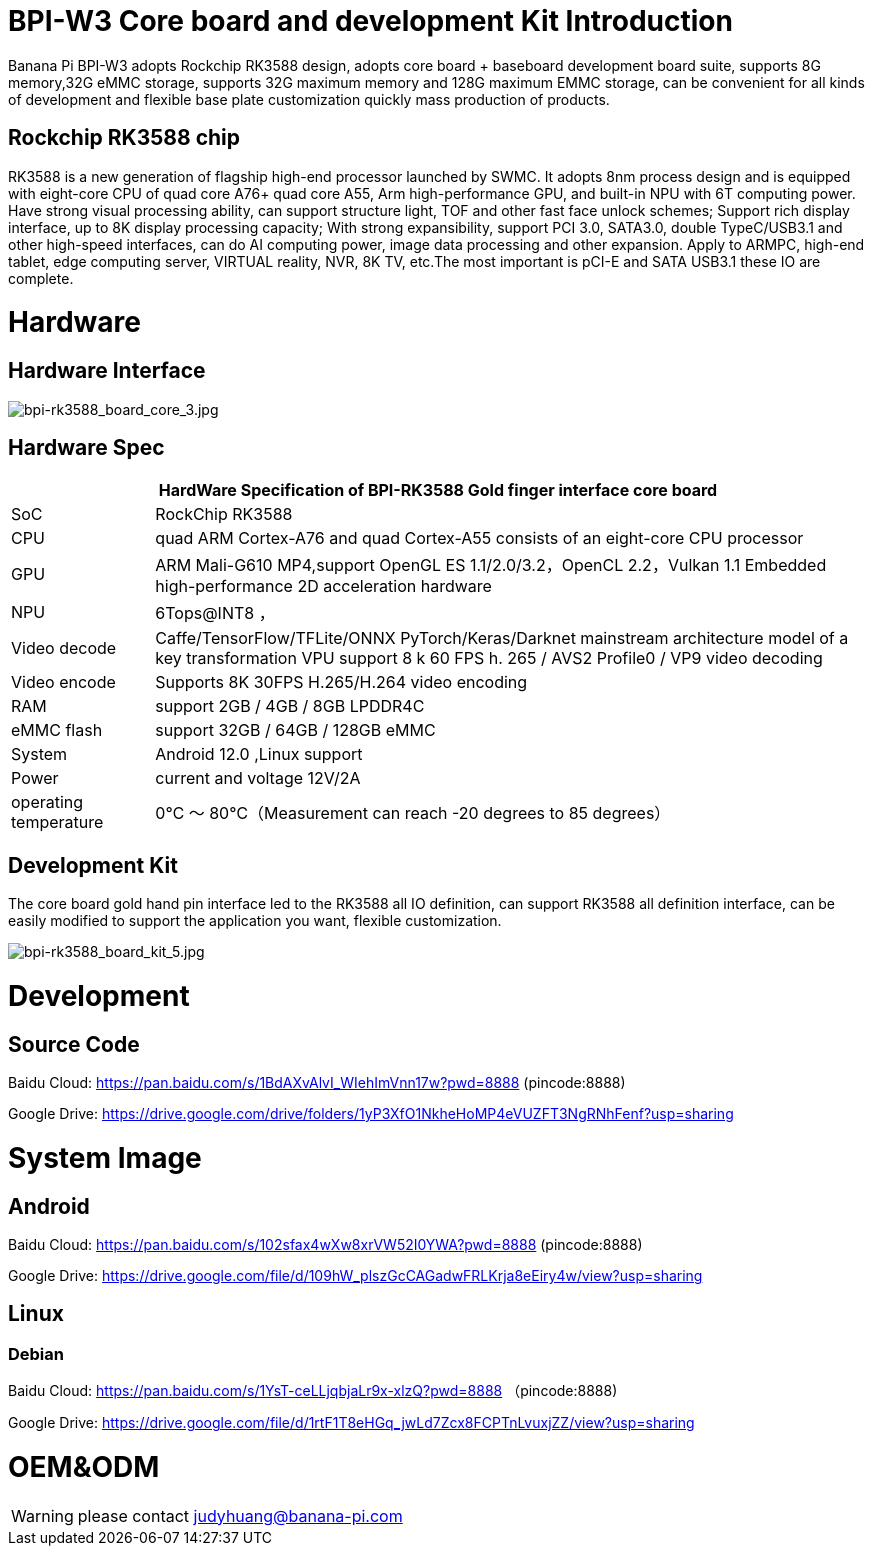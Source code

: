 = BPI-W3 Core board and development Kit Introduction

Banana Pi BPI-W3 adopts Rockchip RK3588 design, adopts core board + baseboard development board suite, supports 8G memory,32G eMMC storage, supports 32G maximum memory and 128G maximum EMMC storage, can be convenient for all kinds of development and flexible base plate customization quickly mass production of products.

== Rockchip RK3588 chip

RK3588 is a new generation of flagship high-end processor launched by SWMC. It adopts 8nm process design and is equipped with eight-core CPU of quad core A76+ quad core A55, Arm high-performance GPU, and built-in NPU with 6T computing power. Have strong visual processing ability, can support structure light, TOF and other fast face unlock schemes; Support rich display interface, up to 8K display processing capacity; With strong expansibility, support PCI 3.0, SATA3.0, double TypeC/USB3.1 and other high-speed interfaces, can do AI computing power, image data processing and other expansion. Apply to ARMPC, high-end tablet, edge computing server, VIRTUAL reality, NVR, 8K TV, etc.The most important is pCI-E and SATA USB3.1 these IO are complete.

= Hardware
== Hardware Interface

image::/picture/bpi-rk3588_board_core_3.jpg[bpi-rk3588_board_core_3.jpg]

== Hardware Spec

[options="header",cols="1,5"]
|=====
2+| **HardWare Specification of BPI-RK3588 Gold finger interface core board**
| SoC                   | RockChip RK3588                                                                                                                                                             
| CPU                   | quad ARM Cortex-A76 and quad Cortex-A55 consists of an eight-core CPU processor                                                                                             
| GPU                   | ARM Mali-G610 MP4,support OpenGL ES 1.1/2.0/3.2，OpenCL 2.2，Vulkan 1.1 Embedded high-performance 2D acceleration hardware                                                    
| NPU                   | 6Tops@INT8 ，                                                                                                                                                                
| Video decode          | Caffe/TensorFlow/TFLite/ONNX PyTorch/Keras/Darknet mainstream architecture model of a key transformation VPU support 8 k 60 FPS h. 265 / AVS2 Profile0 / VP9 video decoding 
| Video encode          | Supports 8K 30FPS H.265/H.264 video encoding                                                                                                                                
| RAM                   | support 2GB / 4GB / 8GB LPDDR4C                                                                                                                                             
| eMMC flash            | support 32GB / 64GB / 128GB eMMC                                                                                                                                            
| System                | Android 12.0 ,Linux support                                                                                                                                                 
| Power                 | current and voltage 12V/2A                                                                                                                                                  
| operating temperature | 0℃ ～ 80℃（Measurement can reach -20 degrees to 85 degrees）
|=====


== Development Kit

The core board gold hand pin interface led to the RK3588 all IO definition, can support RK3588 all definition interface, can be easily modified to support the application you want, flexible customization.

image::/picture/bpi-rk3588_board_kit_5.jpg[bpi-rk3588_board_kit_5.jpg]

= Development
== Source Code

Baidu Cloud: https://pan.baidu.com/s/1BdAXvAlvI_WIehImVnn17w?pwd=8888 (pincode:8888)

Google Drive: https://drive.google.com/drive/folders/1yP3XfO1NkheHoMP4eVUZFT3NgRNhFenf?usp=sharing

= System Image

== Android

Baidu Cloud: https://pan.baidu.com/s/102sfax4wXw8xrVW52I0YWA?pwd=8888 (pincode:8888)

Google Drive: https://drive.google.com/file/d/109hW_plszGcCAGadwFRLKrja8eEiry4w/view?usp=sharing

== Linux
=== Debian

Baidu Cloud: https://pan.baidu.com/s/1YsT-ceLLjqbjaLr9x-xlzQ?pwd=8888 （pincode:8888)

Google Drive: https://drive.google.com/file/d/1rtF1T8eHGq_jwLd7Zcx8FCPTnLvuxjZZ/view?usp=sharing

= OEM&ODM

WARNING: please contact judyhuang@banana-pi.com